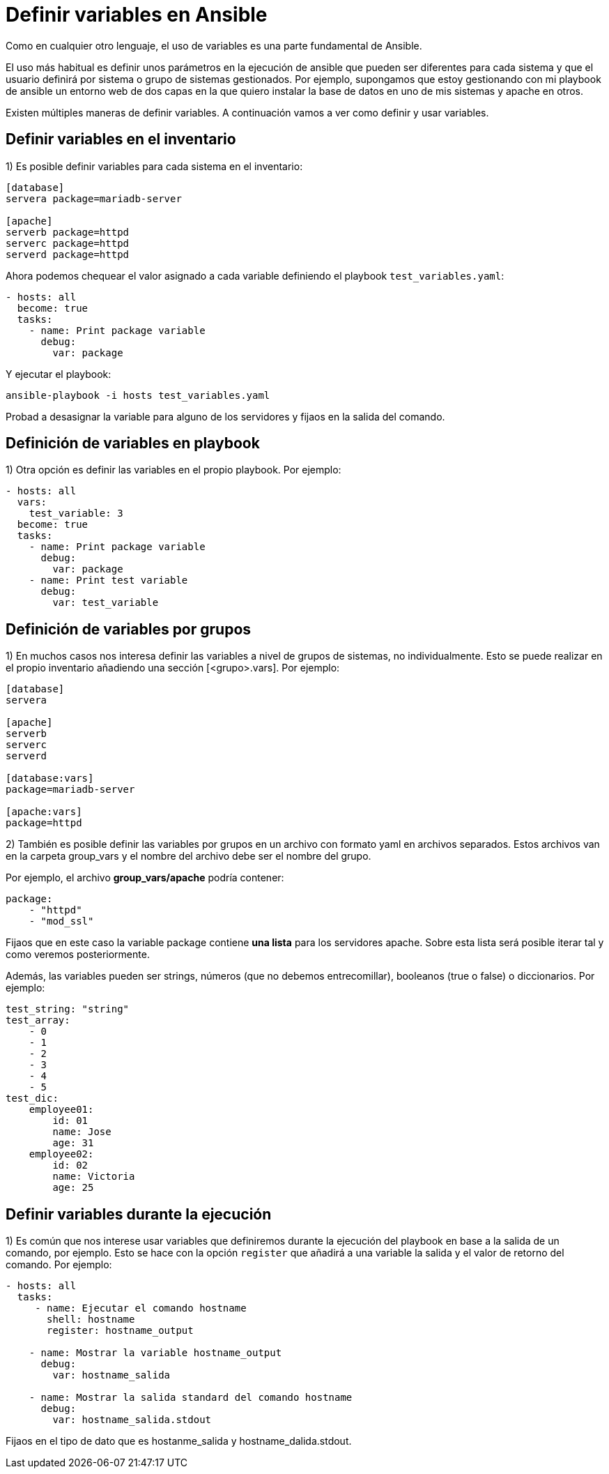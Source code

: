 = Definir variables en Ansible

Como en cualquier otro lenguaje, el uso de variables es una parte fundamental de Ansible.

El uso más habitual es definir unos parámetros en la ejecución de ansible que pueden ser diferentes para cada sistema
y que el usuario definirá por sistema o grupo de sistemas gestionados. Por ejemplo, supongamos que estoy gestionando con
mi playbook de ansible un entorno web de dos capas en la que quiero instalar la base de datos en uno de mis sistemas y
apache en otros.

Existen múltiples maneras de definir variables. A continuación vamos a ver como definir y usar variables.


[#search]
== Definir variables en el inventario

1) Es posible definir variables para cada sistema en el inventario:

[.lines_7]
[source,bash,subs="+macros,+attributes"]
----
[database]
servera package=mariadb-server

[apache]
serverb package=httpd
serverc package=httpd
serverd package=httpd
----

Ahora podemos chequear el valor asignado a cada variable definiendo el playbook `test_variables.yaml`:

[.lines_7]
[source,bash,subs="+macros,+attributes"]
----
- hosts: all
  become: true
  tasks:
    - name: Print package variable
      debug:
        var: package
----

Y ejecutar el playbook:

[.lines_7]
[source,bash,subs="+macros,+attributes"]
----
ansible-playbook -i hosts test_variables.yaml
----

Probad a desasignar la variable para alguno de los servidores y fijaos en la salida del comando.

== Definición de variables en playbook

1) Otra opción es definir las variables en el propio playbook. Por ejemplo:

[.lines_7]
[source,bash,subs="+macros,+attributes"]
----
- hosts: all
  vars:
    test_variable: 3
  become: true
  tasks:
    - name: Print package variable
      debug:
        var: package
    - name: Print test variable
      debug:
        var: test_variable
----

== Definición de variables por grupos

1) En muchos casos nos interesa definir las variables a nivel de grupos de sistemas, no individualmente. Esto se puede realizar en el propio inventario añadiendo una sección [<grupo>.vars].
Por ejemplo:

[.lines_7]
[source,bash,subs="+macros,+attributes"]
----
[database]
servera

[apache]
serverb
serverc
serverd

[database:vars]
package=mariadb-server

[apache:vars]
package=httpd
----

2) También es posible definir las variables por grupos en un archivo con formato yaml en archivos separados. Estos archivos van en la carpeta group_vars y el nombre del archivo debe ser el nombre del grupo.

Por ejemplo, el archivo *group_vars/apache* podría contener:

[.lines_7]
[source,bash,subs="+macros,+attributes"]
----
package:
    - "httpd"
    - "mod_ssl"
----

Fijaos que en este caso la variable package contiene *una lista* para los servidores apache. Sobre esta lista será posible iterar tal y como veremos posteriormente.

Además, las variables pueden ser strings, números (que no debemos entrecomillar), booleanos (true o false) o diccionarios. Por ejemplo:

[.lines_7]
[source,bash,subs="+macros,+attributes"]
----
test_string: "string"
test_array:
    - 0
    - 1
    - 2
    - 3
    - 4
    - 5
test_dic:
    employee01:
        id: 01
        name: Jose
        age: 31
    employee02:
        id: 02
        name: Victoria
        age: 25
----


    
== Definir variables durante la ejecución

1) Es común que nos interese usar variables que definiremos durante la ejecución del playbook en base a la salida de un comando, por ejemplo. Esto se hace con la opción `register` que añadirá a una variable la salida y el valor de retorno del comando. Por ejemplo:

[.lines_7]
[source,bash,subs="+macros,+attributes"]
----
- hosts: all
  tasks:
     - name: Ejecutar el comando hostname
       shell: hostname
       register: hostname_output

    - name: Mostrar la variable hostname_output
      debug:
        var: hostname_salida

    - name: Mostrar la salida standard del comando hostname
      debug:
        var: hostname_salida.stdout
----

Fijaos en el tipo de dato que es hostanme_salida y hostname_dalida.stdout.


